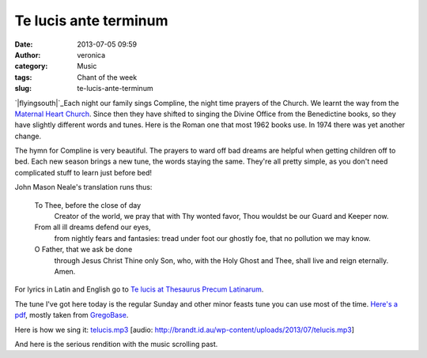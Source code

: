 Te lucis ante terminum
######################
:date: 2013-07-05 09:59
:author: veronica
:category: Music
:tags: Chant of the week
:slug: te-lucis-ante-terminum

`|flyingsouth|`_\ Each night our family sings Compline, the night time
prayers of the Church. We learnt the way from the `Maternal Heart
Church`_. Since then they have shifted to singing the Divine Office from
the Benedictine books, so they have slightly different words and tunes.
Here is the Roman one that most 1962 books use. In 1974 there was yet
another change.

The hymn for Compline is very beautiful. The prayers to ward off bad
dreams are helpful when getting children off to bed. Each new season
brings a new tune, the words staying the same. They're all pretty
simple, as you don't need complicated stuff to learn just before bed!

John Mason Neale's translation runs thus:

    To Thee, before the close of day
     Creator of the world, we pray
     that with Thy wonted favor, Thou
     wouldst be our Guard and Keeper now.

    From all ill dreams defend our eyes,
     from nightly fears and fantasies:
     tread under foot our ghostly foe,
     that no pollution we may know.

    O Father, that we ask be done
     through Jesus Christ Thine only Son,
     who, with the Holy Ghost and Thee,
     shall live and reign eternally.
     Amen.

For lyrics in Latin and English go to `Te lucis at Thesaurus Precum
Latinarum`_.

The tune I've got here today is the regular Sunday and other minor
feasts tune you can use most of the time. `Here's a pdf`_, mostly taken
from `GregoBase`_.

Here is how we sing it: `telucis.mp3`_ [audio:
http://brandt.id.au/wp-content/uploads/2013/07/telucis.mp3]

And here is the serious rendition with the music scrolling past.

.. _|image1|: http://www.redbubble.com/people/swissbrandt/works/4662340-flying-south-for-breakfast?c=179607-landscapes
.. _Maternal Heart Church: http://maternalheart.org
.. _Te lucis at Thesaurus Precum Latinarum: http://www.preces-latinae.org/thesaurus/Hymni/TeLucis.html
.. _Here's a pdf: http://brandt.id.au/wp-content/uploads/2013/07/gregorio51d606b280f881.81872940.pdf
.. _GregoBase: http://gregobase.selapa.net/chant.php?id=1843
.. _telucis.mp3: http://brandt.id.au/wp-content/uploads/2013/07/telucis.mp3

.. |flyingsouth| image:: http://brandt.id.au/wp-content/uploads/2013/07/flyingsouth-300x207.jpg
.. |image1| image:: http://brandt.id.au/wp-content/uploads/2013/07/flyingsouth-300x207.jpg
